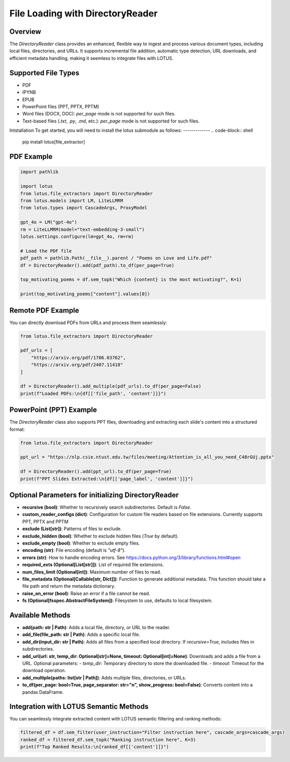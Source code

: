 File Loading with DirectoryReader
========================

Overview
---------
The `DirectoryReader` class provides an enhanced, flexible way to ingest and process various document types, including local files, directories, and URLs. 
It supports incremental file addition, automatic type detection, URL downloads, and efficient metadata handling, making it seemless to integrate files with LOTUS.

Supported File Types
--------------------
- PDF
- IPYNB
- EPUB
- PowerPoint files (PPT, PPTX, PPTM)
- Word files (DOCX, DOC): `per_page` mode is not supported for such files.
- Text-based files (`.txt`, `.py`, `.md`, etc.): `per_page` mode is not supported for such files.

Intstallation
To get started, you will need to install the lotus submodule as follows:
-------------
.. code-block:: shell

    pip install lotus[file_extractor]

PDF Example
--------
.. code-block:: python

    import pathlib

    import lotus
    from lotus.file_extractors import DirectoryReader
    from lotus.models import LM, LiteLLMRM
    from lotus.types import CascadeArgs, ProxyModel

    gpt_4o = LM("gpt-4o")
    rm = LiteLLMRM(model="text-embedding-3-small")
    lotus.settings.configure(lm=gpt_4o, rm=rm)

    # Load the PDF file
    pdf_path = pathlib.Path(__file__).parent / "Poems on Love and Life.pdf"
    df = DirectoryReader().add(pdf_path).to_df(per_page=True)

    top_motivating_poems = df.sem_topk("Which {content} is the most motivating?", K=1)

    print(top_motivating_poems["content"].values[0])

Remote PDF Example
--------
You can directly download PDFs from URLs and process them seamlessly:

.. code-block:: python

    from lotus.file_extractors import DirectoryReader

    pdf_urls = [
        "https://arxiv.org/pdf/1706.03762",
        "https://arxiv.org/pdf/2407.11418"
    ]

    df = DirectoryReader().add_multiple(pdf_urls).to_df(per_page=False)
    print(f"Loaded PDFs:\n{df[['file_path', 'content']]}")

PowerPoint (PPT) Example
--------
The `DirectoryReader` class also supports PPT files, downloading and extracting each slide's content into a structured format:

.. code-block:: python

    from lotus.file_extractors import DirectoryReader

    ppt_url = "https://nlp.csie.ntust.edu.tw/files/meeting/Attention_is_all_you_need_C48rGUj.pptx"

    df = DirectoryReader().add(ppt_url).to_df(per_page=True)
    print(f"PPT Slides Extracted:\n{df[['page_label', 'content']]}")

Optional Parameters for initializing DirectoryReader
--------------------------------
- **recursive (bool)**: Whether to recursively search subdirectories. Default is `False`.
- **custom_reader_configs (dict)**: Configuration for custom file readers based on file extensions. Currently supports PPT, PPTX and PPTM
- **exclude (List[str])**: Patterns of files to exclude.
- **exclude_hidden (bool)**: Whether to exclude hidden files (`True` by default).
- **exclude_empty (bool)**: Whether to exclude empty files.
- **encoding (str)**: File encoding (default is `"utf-8"`).
- **errors (str)**: How to handle encoding errors. See https://docs.python.org/3/library/functions.html#open
- **required_exts (Optional[List[str]])**: List of required file extensions.
- **num_files_limit (Optional[int])**: Maximum number of files to read.
- **file_metadata (Optional[Callable[str, Dict]])**: Function to generate additional metadata. This function should take a file path and return the metadata dictionary.
- **raise_on_error (bool)**: Raise an error if a file cannot be read.
- **fs (Optional[fsspec.AbstractFileSystem])**: Filesystem to use, defaults to local filesystem.

Available Methods
--------------------
- **add(path: str | Path)**: 
  Adds a local file, directory, or URL to the reader.

- **add_file(file_path: str | Path)**: 
  Adds a specific local file.

- **add_dir(input_dir: str | Path)**: 
  Adds all files from a specified local directory. If `recursive=True`, includes files in subdirectories.

- **add_url(url: str, temp_dir: Optional[str]=None, timeout: Optional[int]=None)**: 
  Downloads and adds a file from a URL.
  Optional parameters:
  - `temp_dir`: Temporary directory to store the downloaded file. 
  - `timeout`: Timeout for the download operation.

- **add_multiple(paths: list[str | Path])**: 
  Adds multiple files, directories, or URLs.

- **to_df(per_page: bool=True, page_separator: str="\n", show_progress: bool=False)**:
  Converts content into a pandas DataFrame.



Integration with LOTUS Semantic Methods
--------------------
You can seamlessly integrate extracted content with LOTUS semantic filtering and ranking methods:

.. code-block:: python

    filtered_df = df.sem_filter(user_instruction="Filter instruction here", cascade_args=cascade_args)
    ranked_df = filtered_df.sem_topk("Ranking instruction here", K=3)
    print(f"Top Ranked Results:\n{ranked_df[['content']]}")

